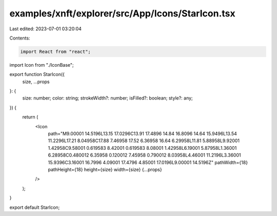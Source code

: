 examples/xnft/explorer/src/App/Icons/StarIcon.tsx
=================================================

Last edited: 2023-07-01 03:20:04

Contents:

.. code-block:: tsx

    import React from "react";
import Icon from "./IconBase";

export function StarIcon({
  size,
  ...props
}: {
  size: number;
  color: string;
  strokeWidth?: number;
  isFilled?: boolean;
  style?: any;
}) {
  return (
    <Icon
      path="M9.00001 14.5196L13.15 17.0296C13.91 17.4896 14.84 16.8096 14.64 15.9496L13.54 11.2296L17.21 8.04958C17.88 7.46958 17.52 6.36958 16.64 6.29958L11.81 5.88958L9.92001 1.42958C9.58001 0.619583 8.42001 0.619583 8.08001 1.42958L6.19001 5.87958L1.36001 6.28958C0.480012 6.35958 0.120012 7.45958 0.790012 8.03958L4.46001 11.2196L3.36001 15.9396C3.16001 16.7996 4.09001 17.4796 4.85001 17.0196L9.00001 14.5196Z"
      pathWidth={18}
      pathHeight={18}
      height={size}
      width={size}
      {...props}
    />
  );
}

export default StarIcon;


